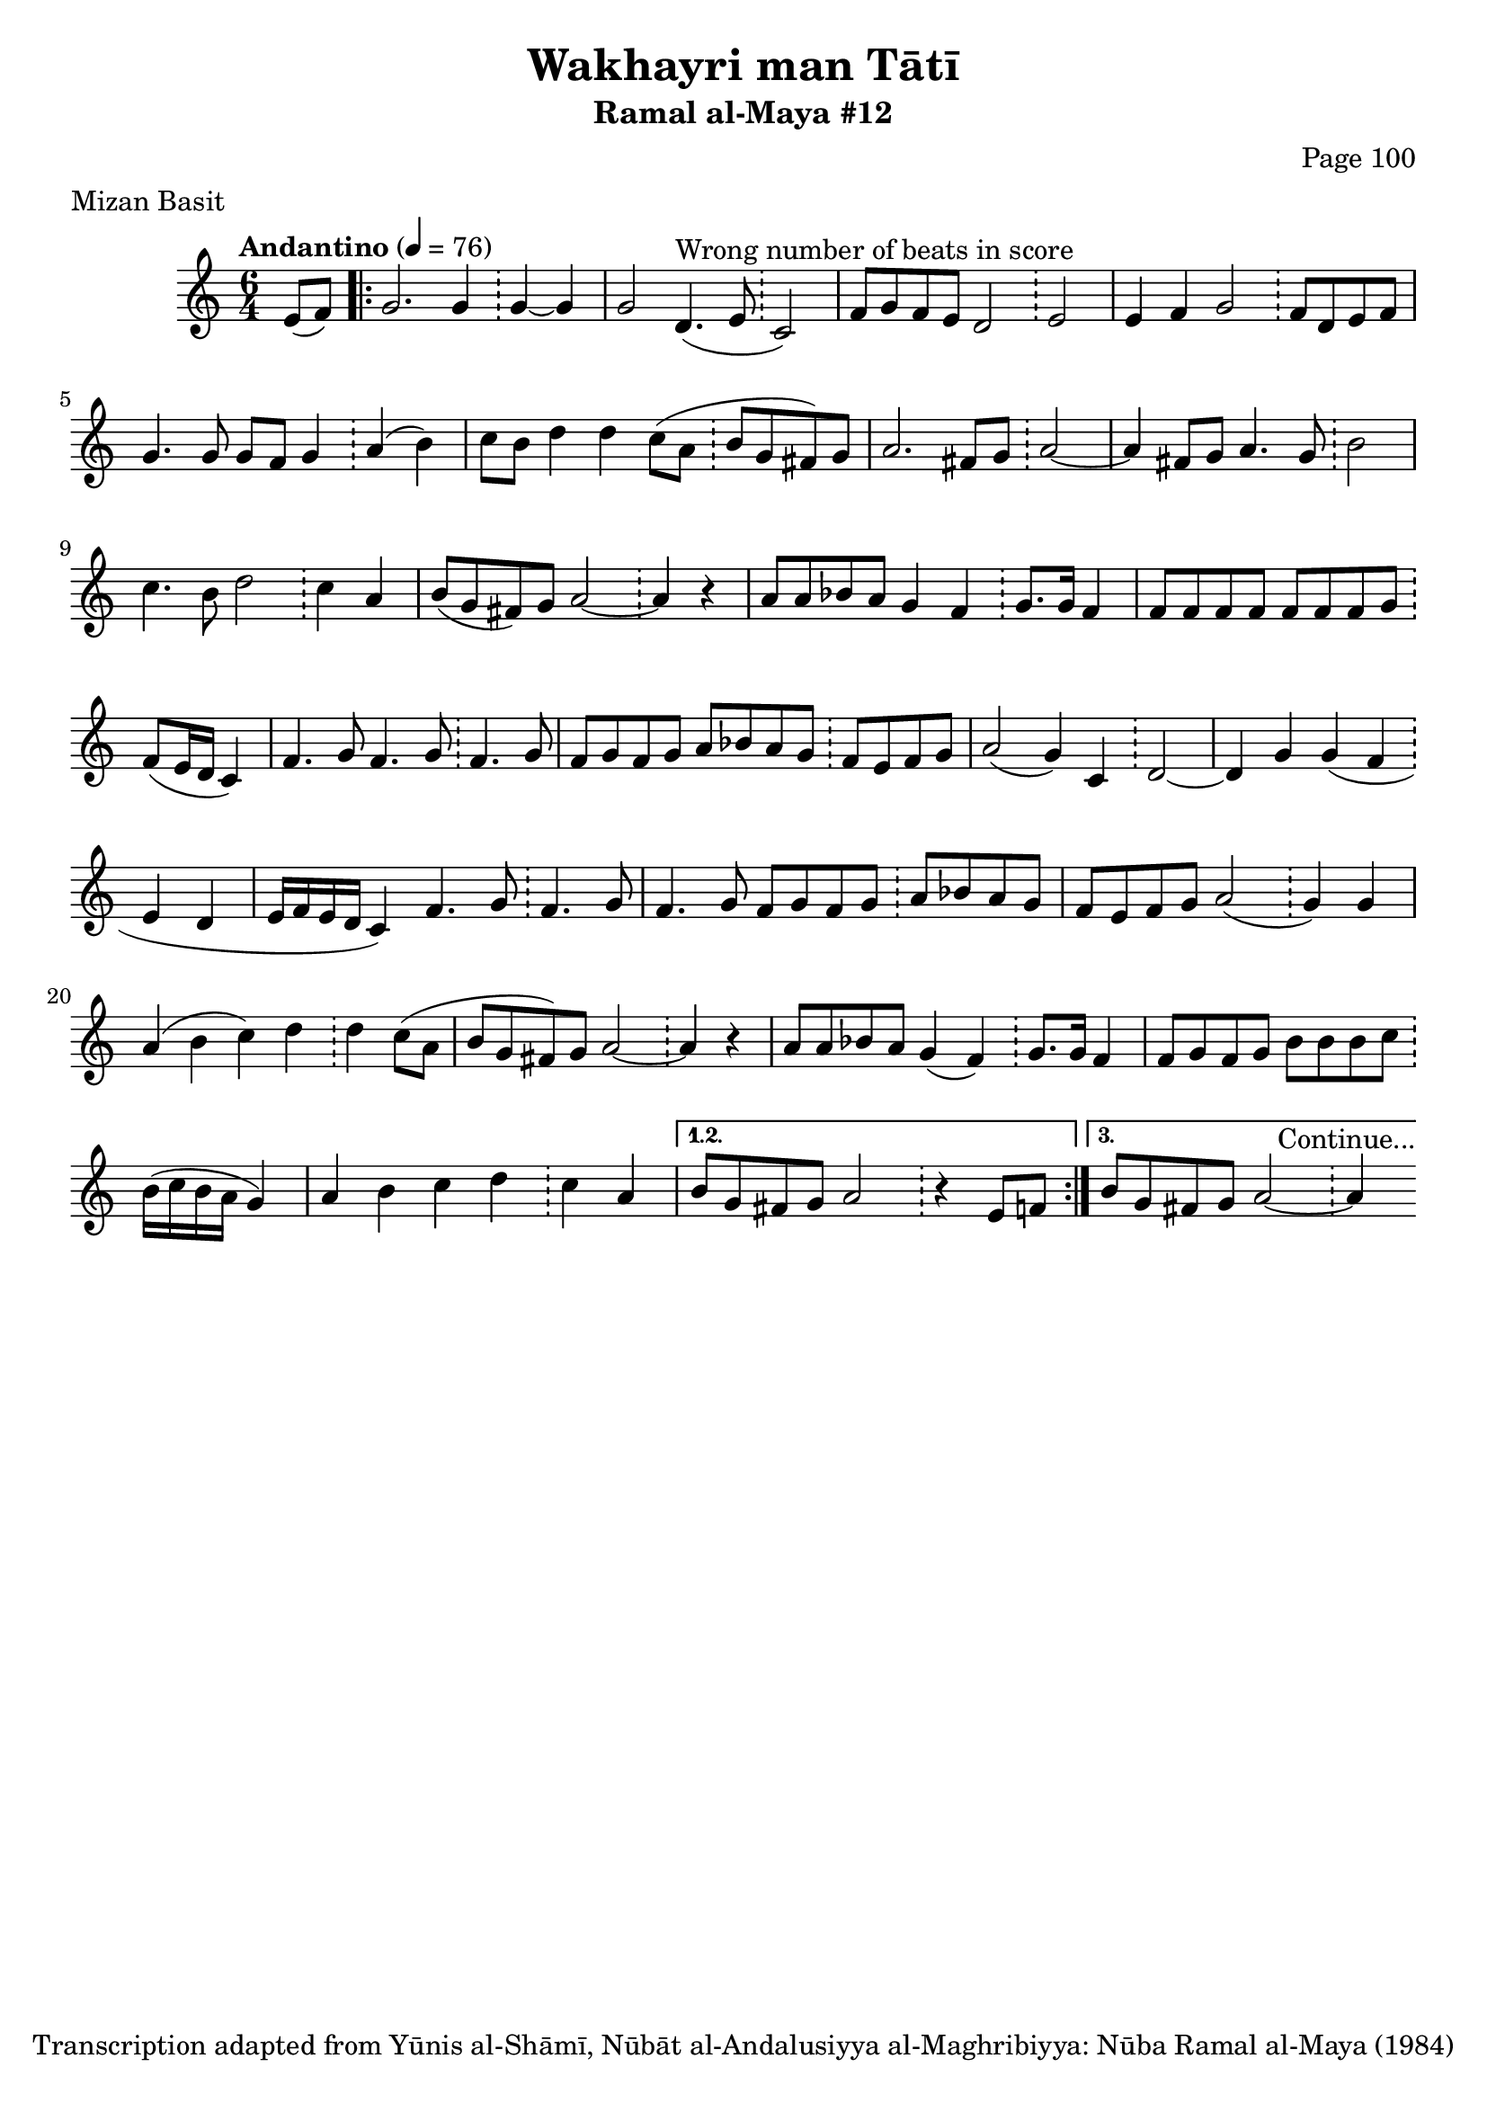 \version "2.18.2"

\header {
	title = "Wakhayri man Tātī"
	subtitle = "Ramal al-Maya #12"
	composer = "Page 100"
	meter = "Mizan Basit"
	copyright = "Transcription adapted from Yūnis al-Shāmī, Nūbāt al-Andalusiyya al-Maghribiyya: Nūba Ramal al-Maya (1984)"
	tagline = ""
}

% VARIABLES

db = \bar "!"
dc = \markup { \right-align { \italic { "D.C. al Fine" } } }
ds = \markup { \right-align { \italic { "D.S. al Fine" } } }
dsalcoda = \markup { \right-align { \italic { "D.S. al Coda" } } }
dcalcoda = \markup { \right-align { \italic { "D.C. al Coda" } } }
fine = \markup { \italic { "Fine" } }
incomplete = \markup { \right-align "Incomplete: missing pages in scan. Following number is likely also missing" }
continue = \markup { \center-align "Continue..." }
segno = \markup { \musicglyph #"scripts.segno" }
coda = \markup { \musicglyph #"scripts.coda" }
error = \markup { { "Wrong number of beats in score" } }
repeaterror = \markup { { "Score appears to be missing repeat" } }
accidentalerror = \markup { { "Unclear accidentals" } }

\score {
	\relative d' {
		\clef "treble"
		\key c \major
		\time #'(2 2 2) 6/4
		\tempo "Andantino" 4 = 76

		\partial 4

		e8( f) |

		\repeat volta 3 {
			g2. g4 \db g~ g |
			g2 d4.^\error( e8 \db c2) |
			f8 g f e d2 \db e2 |
			e4 f g2 \db f8 d e f |
			g4. g8 g f g4 \db a( b) |
			c8 b d4 d c8( a \db b g fis) g |
			a2. fis8 g \db a2~ |
			a4 fis8 g a4. g8 \db b2 |
			c4. b8 d2 \db c4 a |
			b8( g fis) g a2~ \db a4 r |
			a8 a bes a g4 f \db g8. g16 f4 |
			f8 f f f f f f g \db f( e16 d c4) |
			f4. g8 f4. g8 \db f4. g8 |
			f8 g f g a bes a g \db f e f g |
			a2( g4) c, \db d2~ |
			d4 g g( f \db e d |
			e16 f e d c4) f4. g8 \db f4. g8 |
			f4. g8 f g f g \db a bes a g |
			f e f g a2( \db g4) g |
			a4( b c) d \db d c8( a |
			b g fis) g a2~ \db a4 r |
			a8 a bes a g4( f) \db g8. g16 f4 |
			f8 g f g b b b c \db b16( c b a g4) |
			a4 b c d \db c a |
		}

		\alternative {
			{
				b8 g fis g a2 \db r4 e8 f |
			}
			{
				b8 g fis g a2~ \db a4^\continue
			}
		}

	}

	\layout {}
	\midi {}
}
